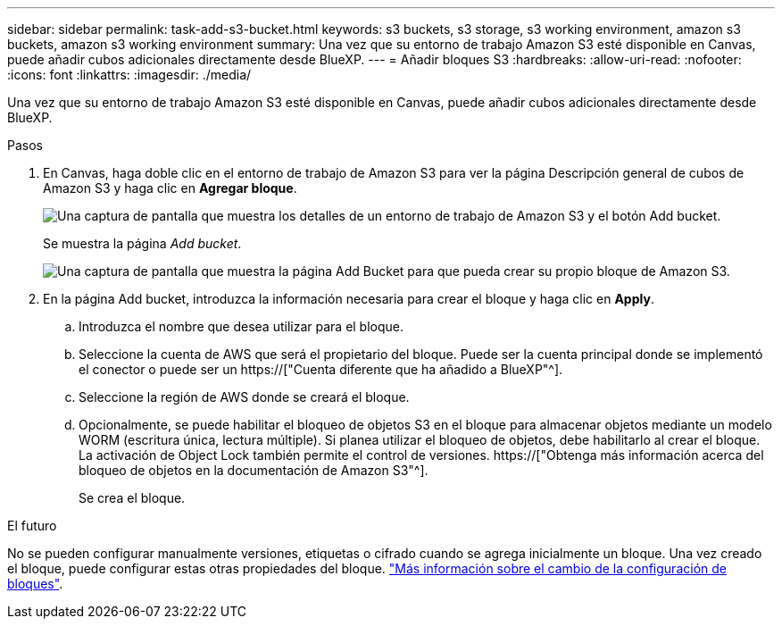 ---
sidebar: sidebar 
permalink: task-add-s3-bucket.html 
keywords: s3 buckets, s3 storage, s3 working environment, amazon s3 buckets, amazon s3 working environment 
summary: Una vez que su entorno de trabajo Amazon S3 esté disponible en Canvas, puede añadir cubos adicionales directamente desde BlueXP. 
---
= Añadir bloques S3
:hardbreaks:
:allow-uri-read: 
:nofooter: 
:icons: font
:linkattrs: 
:imagesdir: ./media/


[role="lead"]
Una vez que su entorno de trabajo Amazon S3 esté disponible en Canvas, puede añadir cubos adicionales directamente desde BlueXP.

.Pasos
. En Canvas, haga doble clic en el entorno de trabajo de Amazon S3 para ver la página Descripción general de cubos de Amazon S3 y haga clic en *Agregar bloque*.
+
image:screenshot-add-amazon-s3-bucket-button.png["Una captura de pantalla que muestra los detalles de un entorno de trabajo de Amazon S3 y el botón Add bucket."]

+
Se muestra la página _Add bucket_.

+
image:screenshot-add-amazon-s3-bucket.png["Una captura de pantalla que muestra la página Add Bucket para que pueda crear su propio bloque de Amazon S3."]

. En la página Add bucket, introduzca la información necesaria para crear el bloque y haga clic en *Apply*.
+
.. Introduzca el nombre que desea utilizar para el bloque.
.. Seleccione la cuenta de AWS que será el propietario del bloque. Puede ser la cuenta principal donde se implementó el conector o puede ser un https://["Cuenta diferente que ha añadido a BlueXP"^].
.. Seleccione la región de AWS donde se creará el bloque.
.. Opcionalmente, se puede habilitar el bloqueo de objetos S3 en el bloque para almacenar objetos mediante un modelo WORM (escritura única, lectura múltiple). Si planea utilizar el bloqueo de objetos, debe habilitarlo al crear el bloque. La activación de Object Lock también permite el control de versiones. https://["Obtenga más información acerca del bloqueo de objetos en la documentación de Amazon S3"^].
+
Se crea el bloque.





.El futuro
No se pueden configurar manualmente versiones, etiquetas o cifrado cuando se agrega inicialmente un bloque. Una vez creado el bloque, puede configurar estas otras propiedades del bloque. link:task-change-s3-bucket-settings.html["Más información sobre el cambio de la configuración de bloques"].
